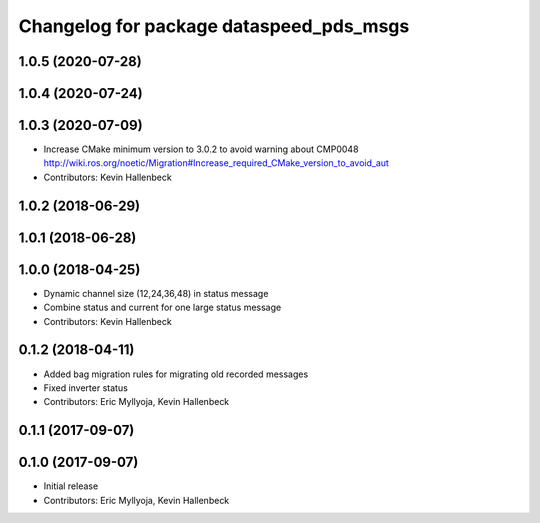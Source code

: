 ^^^^^^^^^^^^^^^^^^^^^^^^^^^^^^^^^^^^^^^^
Changelog for package dataspeed_pds_msgs
^^^^^^^^^^^^^^^^^^^^^^^^^^^^^^^^^^^^^^^^

1.0.5 (2020-07-28)
------------------

1.0.4 (2020-07-24)
------------------

1.0.3 (2020-07-09)
------------------
* Increase CMake minimum version to 3.0.2 to avoid warning about CMP0048
  http://wiki.ros.org/noetic/Migration#Increase_required_CMake_version_to_avoid_aut
* Contributors: Kevin Hallenbeck

1.0.2 (2018-06-29)
------------------

1.0.1 (2018-06-28)
------------------

1.0.0 (2018-04-25)
------------------
* Dynamic channel size (12,24,36,48) in status message
* Combine status and current for one large status message
* Contributors: Kevin Hallenbeck

0.1.2 (2018-04-11)
------------------
* Added bag migration rules for migrating old recorded messages
* Fixed inverter status
* Contributors: Eric Myllyoja, Kevin Hallenbeck

0.1.1 (2017-09-07)
------------------

0.1.0 (2017-09-07)
------------------
* Initial release
* Contributors: Eric Myllyoja, Kevin Hallenbeck
